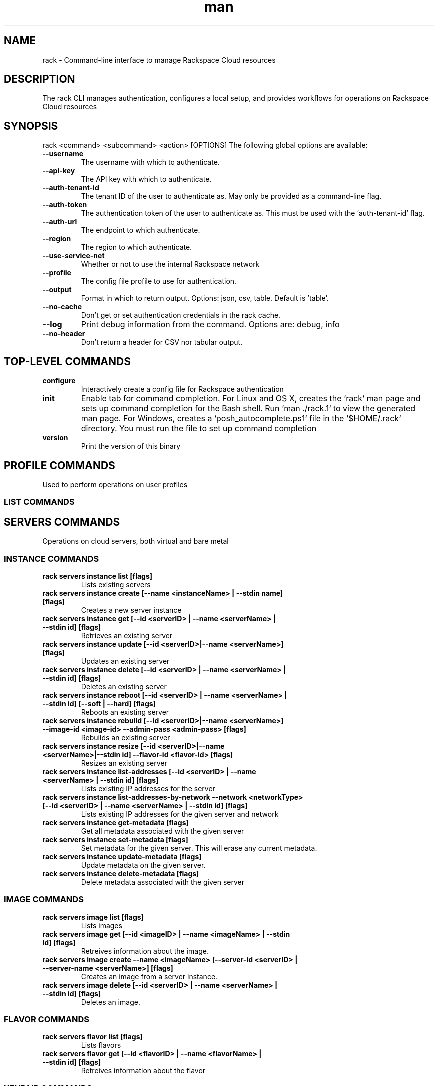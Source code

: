 .\" Manpage for rack
.\" Contact sdk-support@rackspace.com to correct errors or typos
.TH man 1 "18 May 28120" "1.2-dev" "rack man page"
.SH NAME
rack \- Command-line interface to manage Rackspace Cloud resources
.SH DESCRIPTION
The rack CLI manages authentication, configures a local setup, and provides workflows for operations on Rackspace Cloud resources


.SH SYNOPSIS
rack <command> <subcommand> <action> [OPTIONS]
The following global options are available:
.TP
\fB\-\-username\fR
The username with which to authenticate.
.TP
\fB\-\-api\-key\fR
The API key with which to authenticate.
.TP
\fB\-\-auth\-tenant\-id\fR
The tenant ID of the user to authenticate as. May only be provided as a command-line flag.
.TP
\fB\-\-auth\-token\fR
The authentication token of the user to authenticate as. This must be used with the `auth-tenant-id` flag.
.TP
\fB\-\-auth\-url\fR
The endpoint to which authenticate.
.TP
\fB\-\-region\fR
The region to which authenticate.
.TP
\fB\-\-use\-service\-net\fR
Whether or not to use the internal Rackspace network
.TP
\fB\-\-profile\fR
The config file profile to use for authentication.
.TP
\fB\-\-output\fR
Format in which to return output. Options: json, csv, table. Default is 'table'.
.TP
\fB\-\-no\-cache\fR
Don't get or set authentication credentials in the rack cache.
.TP
\fB\-\-log\fR
Print debug information from the command. Options are: debug, info
.TP
\fB\-\-no\-header\fR
Don't return a header for CSV nor tabular output.
.SH TOP-LEVEL COMMANDS
.TP
\fBconfigure\fR
Interactively create a config file for Rackspace authentication
.TP
\fBinit\fR
Enable tab for command completion.
	For Linux and OS X, creates the `rack` man page and sets up
	command completion for the Bash shell. Run `man ./rack.1` to
	view the generated man page.
	For Windows, creates a `posh_autocomplete.ps1` file in the
	`$HOME/.rack` directory. You must run the file to set up
	command completion

.TP
\fBversion\fR
Print the version of this binary
.SH PROFILE COMMANDS
Used to perform operations on user profiles
.SS "\s-1LIST COMMANDS\s0"
.IX Subsection "LIST"
.SH SERVERS COMMANDS
Operations on cloud servers, both virtual and bare metal
.SS "\s-1INSTANCE COMMANDS\s0"
.IX Subsection "INSTANCE"
.IP "\fBrack servers instance list  [flags]\fR"
.IX Item "rack servers instance list  [flags]"
Lists existing servers
.IP "\fBrack servers instance create [--name <instanceName> | --stdin name] [flags]\fR"
.IX Item "rack servers instance create [--name <instanceName> | --stdin name] [flags]"
Creates a new server instance
.IP "\fBrack servers instance get [--id <serverID> | --name <serverName> | --stdin id] [flags]\fR"
.IX Item "rack servers instance get [--id <serverID> | --name <serverName> | --stdin id] [flags]"
Retrieves an existing server
.IP "\fBrack servers instance update [--id <serverID>|--name <serverName>] [flags]\fR"
.IX Item "rack servers instance update [--id <serverID>|--name <serverName>] [flags]"
Updates an existing server
.IP "\fBrack servers instance delete [--id <serverID> | --name <serverName> | --stdin id] [flags]\fR"
.IX Item "rack servers instance delete [--id <serverID> | --name <serverName> | --stdin id] [flags]"
Deletes an existing server
.IP "\fBrack servers instance reboot [--id <serverID> | --name <serverName> | --stdin id] [--soft | --hard] [flags]\fR"
.IX Item "rack servers instance reboot [--id <serverID> | --name <serverName> | --stdin id] [--soft | --hard] [flags]"
Reboots an existing server
.IP "\fBrack servers instance rebuild [--id <serverID>|--name <serverName>] --image-id <image-id> --admin-pass <admin-pass> [flags]\fR"
.IX Item "rack servers instance rebuild [--id <serverID>|--name <serverName>] --image-id <image-id> --admin-pass <admin-pass> [flags]"
Rebuilds an existing server
.IP "\fBrack servers instance resize [--id <serverID>|--name <serverName>|--stdin id] --flavor-id <flavor-id> [flags]\fR"
.IX Item "rack servers instance resize [--id <serverID>|--name <serverName>|--stdin id] --flavor-id <flavor-id> [flags]"
Resizes an existing server
.IP "\fBrack servers instance list-addresses [--id <serverID> | --name <serverName> | --stdin id] [flags]\fR"
.IX Item "rack servers instance list-addresses [--id <serverID> | --name <serverName> | --stdin id] [flags]"
Lists existing IP addresses for the server
.IP "\fBrack servers instance list-addresses-by-network --network <networkType> [--id <serverID> | --name <serverName> | --stdin id] [flags]\fR"
.IX Item "rack servers instance list-addresses-by-network --network <networkType> [--id <serverID> | --name <serverName> | --stdin id] [flags]"
Lists existing IP addresses for the given server and network
.IP "\fBrack servers instance get-metadata  [flags]\fR"
.IX Item "rack servers instance get-metadata  [flags]"
Get all metadata associated with the given server
.IP "\fBrack servers instance set-metadata  [flags]\fR"
.IX Item "rack servers instance set-metadata  [flags]"
Set metadata for the given server. This will erase any current metadata.
.IP "\fBrack servers instance update-metadata  [flags]\fR"
.IX Item "rack servers instance update-metadata  [flags]"
Update metadata on the given server.
.IP "\fBrack servers instance delete-metadata  [flags]\fR"
.IX Item "rack servers instance delete-metadata  [flags]"
Delete metadata associated with the given server
.SS "\s-1IMAGE COMMANDS\s0"
.IX Subsection "IMAGE"
.IP "\fBrack servers image list  [flags]\fR"
.IX Item "rack servers image list  [flags]"
Lists images
.IP "\fBrack servers image get [--id <imageID> | --name <imageName> | --stdin id] [flags]\fR"
.IX Item "rack servers image get [--id <imageID> | --name <imageName> | --stdin id] [flags]"
Retreives information about the image.
.IP "\fBrack servers image create --name <imageName> [--server-id <serverID> | --server-name <serverName>] [flags]\fR"
.IX Item "rack servers image create --name <imageName> [--server-id <serverID> | --server-name <serverName>] [flags]"
Creates an image from a server instance.
.IP "\fBrack servers image delete [--id <serverID> | --name <serverName> | --stdin id] [flags]\fR"
.IX Item "rack servers image delete [--id <serverID> | --name <serverName> | --stdin id] [flags]"
Deletes an image.
.SS "\s-1FLAVOR COMMANDS\s0"
.IX Subsection "FLAVOR"
.IP "\fBrack servers flavor list  [flags]\fR"
.IX Item "rack servers flavor list  [flags]"
Lists flavors
.IP "\fBrack servers flavor get [--id <flavorID> | --name <flavorName> | --stdin id] [flags]\fR"
.IX Item "rack servers flavor get [--id <flavorID> | --name <flavorName> | --stdin id] [flags]"
Retreives information about the flavor
.SS "\s-1KEYPAIR COMMANDS\s0"
.IX Subsection "KEYPAIR"
.IP "\fBrack servers keypair list  [flags]\fR"
.IX Item "rack servers keypair list  [flags]"
Lists keypairs
.IP "\fBrack servers keypair get [--name <keypairName> | stdin name] [flags]\fR"
.IX Item "rack servers keypair get [--name <keypairName> | stdin name] [flags]"
Retreives a keypair
.IP "\fBrack servers keypair delete [--name <keypairName> | --stdin name] [flags]\fR"
.IX Item "rack servers keypair delete [--name <keypairName> | --stdin name] [flags]"
Deletes a keypair
.IP "\fBrack servers keypair upload --name <keypairName> [--public-key <publicKey> | --file <file>] [flags]\fR"
.IX Item "rack servers keypair upload --name <keypairName> [--public-key <publicKey> | --file <file>] [flags]"
Uploads a keypair
.IP "\fBrack servers keypair generate [--name <keypairName> | --stdin name] [flags]\fR"
.IX Item "rack servers keypair generate [--name <keypairName> | --stdin name] [flags]"
Generates a keypair
.SS "\s-1VOLUME-ATTACHMENT COMMANDS\s0"
.IX Subsection "VOLUME-ATTACHMENT"
.IP "\fBrack servers volume-attachment list [--server-id <serverID> | --server-name <serverName> | --stdin id] [flags]\fR"
.IX Item "rack servers volume-attachment list [--server-id <serverID> | --server-name <serverName> | --stdin id] [flags]"
Lists attachments for the given server
.IP "\fBrack servers volume-attachment create [--server-id <serverID> | --server-name <serverName>] [--volume-id <volumeID> | --volume-name <volumeName> | --stdin volume-id] [flags]\fR"
.IX Item "rack servers volume-attachment create [--server-id <serverID> | --server-name <serverName>] [--volume-id <volumeID> | --volume-name <volumeName> | --stdin volume-id] [flags]"
Creates a new volume attachment on the server
.IP "\fBrack servers volume-attachment get [--server-id <serverID> | --server-name <serverName>] --id <attachmentID>  [flags]\fR"
.IX Item "rack servers volume-attachment get [--server-id <serverID> | --server-name <serverName>] --id <attachmentID>  [flags]"
Gets an existing volume attachment
.IP "\fBrack servers volume-attachment delete [--server-id <serverID> | --server-name <serverName>] --id <attachmentID>  [flags]\fR"
.IX Item "rack servers volume-attachment delete [--server-id <serverID> | --server-name <serverName>] --id <attachmentID>  [flags]"
Deletes an existing volume attachment
.SH FILES COMMANDS
Object storage for files and media
.SS "\s-1ACCOUNT COMMANDS\s0"
.IX Subsection "ACCOUNT"
.IP "\fBrack files account set-metadata --name <containerName> --metadata <metadata> [flags]\fR"
.IX Item "rack files account set-metadata --name <containerName> --metadata <metadata> [flags]"
Set metadata for the account. This will erase any current metadata.
.IP "\fBrack files account update-metadata --name <containerName> --metadata <metadata> [flags]\fR"
.IX Item "rack files account update-metadata --name <containerName> --metadata <metadata> [flags]"
Create or replace metadata associated with the account. Any existing metadata will remain in tact.
.IP "\fBrack files account get-metadata  [flags]\fR"
.IX Item "rack files account get-metadata  [flags]"
Get metadata associated with the account.
.IP "\fBrack files account delete-metadata --metadata-keys <metadataKeys> [flags]\fR"
.IX Item "rack files account delete-metadata --metadata-keys <metadataKeys> [flags]"
Delete specific metadata associated with the account.
.SS "\s-1CONTAINER COMMANDS\s0"
.IX Subsection "CONTAINER"
.IP "\fBrack files container get [--name <containerName> | --stdin name] [flags]\fR"
.IX Item "rack files container get [--name <containerName> | --stdin name] [flags]"
Retreives a container
.IP "\fBrack files container list  [flags]\fR"
.IX Item "rack files container list  [flags]"
Lists containers
.IP "\fBrack files container create [--name <containerName> | --stdin name] [flags]\fR"
.IX Item "rack files container create [--name <containerName> | --stdin name] [flags]"
Creates a container
.IP "\fBrack files container delete [--name <containerName> | --stdin name] [flags]\fR"
.IX Item "rack files container delete [--name <containerName> | --stdin name] [flags]"
Deletes a container
.IP "\fBrack files container update --name <containerName> [flags]\fR"
.IX Item "rack files container update --name <containerName> [flags]"
Updates a container
.IP "\fBrack files container empty [--name <containerName> | --stdin name] [flags]\fR"
.IX Item "rack files container empty [--name <containerName> | --stdin name] [flags]"
Deletes all objects in a container, but not the container itself.
.IP "\fBrack files container set-metadata --name <containerName> --metadata <metadata> [flags]\fR"
.IX Item "rack files container set-metadata --name <containerName> --metadata <metadata> [flags]"
Set metadata for the given container. This will erase any current metadata.
.IP "\fBrack files container update-metadata --name <containerName> --metadata <metadata> [flags]\fR"
.IX Item "rack files container update-metadata --name <containerName> --metadata <metadata> [flags]"
Create or replace metadata for the given container. Any existing metadata will remain in tact.
.IP "\fBrack files container get-metadata --name <containerName> [flags]\fR"
.IX Item "rack files container get-metadata --name <containerName> [flags]"
Get metadata for the given container.
.IP "\fBrack files container delete-metadata --name <containerName> --metadata-keys <metadataKeys> [flags]\fR"
.IX Item "rack files container delete-metadata --name <containerName> --metadata-keys <metadataKeys> [flags]"
Delete specific metadata from the given container.
.SS "\s-1OBJECT COMMANDS\s0"
.IX Subsection "OBJECT"
.IP "\fBrack files object list [--container <containerName> | --stdin container] [flags]\fR"
.IX Item "rack files object list [--container <containerName> | --stdin container] [flags]"
Lists objects in a container
.IP "\fBrack files object upload --container <containerName> --name <objectName> [flags]\fR"
.IX Item "rack files object upload --container <containerName> --name <objectName> [flags]"
Uploads an object
.IP "\fBrack files object upload-dir --container <containerName> [--dir <dirName> | --stdin dir] [flags]\fR"
.IX Item "rack files object upload-dir --container <containerName> [--dir <dirName> | --stdin dir] [flags]"
Uploads the contents of a local directory to a container
.IP "\fBrack files object download --container <containerName> --name <objectName> [flags]\fR"
.IX Item "rack files object download --container <containerName> --name <objectName> [flags]"
Downloads an object
.IP "\fBrack files object get --container <containerName> --name <objectName> [flags]\fR"
.IX Item "rack files object get --container <containerName> --name <objectName> [flags]"
Retreives an object
.IP "\fBrack files object delete --container <containerName> [--name <objectName> | --stdin name] [flags]\fR"
.IX Item "rack files object delete --container <containerName> [--name <objectName> | --stdin name] [flags]"
Deletes an object
.IP "\fBrack files object set-metadata --name <objectName> --container <containerName> --metadata <metadata> [flags]\fR"
.IX Item "rack files object set-metadata --name <objectName> --container <containerName> --metadata <metadata> [flags]"
Set metadata for the given object. This will erase any current metadata.
.IP "\fBrack files object update-metadata --name <objectName> --container <containerName> --metadata <metadata> [flags]\fR"
.IX Item "rack files object update-metadata --name <objectName> --container <containerName> --metadata <metadata> [flags]"
Create or replace metadata for the given object. Any existing metadata will remain in tact.
.IP "\fBrack files object get-metadata --name <objectName> --container <containerName> [flags]\fR"
.IX Item "rack files object get-metadata --name <objectName> --container <containerName> [flags]"
Get metadata for the given object.
.IP "\fBrack files object delete-metadata --name <objectName> --container <containerName> --metadata-keys <metadataKeys> [flags]\fR"
.IX Item "rack files object delete-metadata --name <objectName> --container <containerName> --metadata-keys <metadataKeys> [flags]"
Delete specific metadata from the given object.
.SS "\s-1LARGE-OBJECT COMMANDS\s0"
.IX Subsection "LARGE-OBJECT"
.IP "\fBrack files large-object upload --container <containerName> --size-pieces <sizePieces> [--name <objectName> | --stdin file] [flags]\fR"
.IX Item "rack files large-object upload --container <containerName> --size-pieces <sizePieces> [--name <objectName> | --stdin file] [flags]"
Uploads a large object
.IP "\fBrack files large-object delete --container <containerName> [--name <objectName> | --stdin name] [flags]\fR"
.IX Item "rack files large-object delete --container <containerName> [--name <objectName> | --stdin name] [flags]"
Deletes a large object
.SH NETWORKS COMMANDS
Software-defined networking
.SS "\s-1NETWORK COMMANDS\s0"
.IX Subsection "NETWORK"
.IP "\fBrack networks network create --name <networkName> [flags]\fR"
.IX Item "rack networks network create --name <networkName> [flags]"
Creates a new network
.IP "\fBrack networks network get  [flags]\fR"
.IX Item "rack networks network get  [flags]"
Gets an existing network
.IP "\fBrack networks network delete  [flags]\fR"
.IX Item "rack networks network delete  [flags]"
Deletes an existing network
.IP "\fBrack networks network list  [flags]\fR"
.IX Item "rack networks network list  [flags]"
Lists existing networks
.IP "\fBrack networks network update  [flags]\fR"
.IX Item "rack networks network update  [flags]"
Updates a new networks instance
.SS "\s-1SUBNET COMMANDS\s0"
.IX Subsection "SUBNET"
.IP "\fBrack networks subnet create --network-id <networkID> --cidr <CIDR> --ip-version <4|6> [flags]\fR"
.IX Item "rack networks subnet create --network-id <networkID> --cidr <CIDR> --ip-version <4|6> [flags]"
Creates a subnet
.IP "\fBrack networks subnet get  [flags]\fR"
.IX Item "rack networks subnet get  [flags]"
Gets an existing subnet
.IP "\fBrack networks subnet delete  [flags]\fR"
.IX Item "rack networks subnet delete  [flags]"
Deletes an existing subnet
.IP "\fBrack networks subnet list  [flags]\fR"
.IX Item "rack networks subnet list  [flags]"
Lists existing networks
.IP "\fBrack networks subnet update  [flags]\fR"
.IX Item "rack networks subnet update  [flags]"
Updates a subnet
.SS "\s-1PORT COMMANDS\s0"
.IX Subsection "PORT"
.IP "\fBrack networks port create --network-id <network-id> [flags]\fR"
.IX Item "rack networks port create --network-id <network-id> [flags]"
Creates a ports
.IP "\fBrack networks port get [--id <portID> | --name <portName> | --stdin id] [flags]\fR"
.IX Item "rack networks port get [--id <portID> | --name <portName> | --stdin id] [flags]"
Retrieves information about a port
.IP "\fBrack networks port delete [--id <portID> | --name <portName> | --stdin id] [flags]\fR"
.IX Item "rack networks port delete [--id <portID> | --name <portName> | --stdin id] [flags]"
Deletes a port
.IP "\fBrack networks port list  [flags]\fR"
.IX Item "rack networks port list  [flags]"
Lists existing ports
.IP "\fBrack networks port update [--id <portID> | --name <portName>] [flags]\fR"
.IX Item "rack networks port update [--id <portID> | --name <portName>] [flags]"
Updates a ports
.SS "\s-1SECURITY-GROUP COMMANDS\s0"
.IX Subsection "SECURITY-GROUP"
.IP "\fBrack networks security-group create --name <securityGroupName> [flags]\fR"
.IX Item "rack networks security-group create --name <securityGroupName> [flags]"
Creates a security group
.IP "\fBrack networks security-group get  [flags]\fR"
.IX Item "rack networks security-group get  [flags]"
Gets an existing security group
.IP "\fBrack networks security-group delete  [flags]\fR"
.IX Item "rack networks security-group delete  [flags]"
Deletes an existing security group
.IP "\fBrack networks security-group list  [flags]\fR"
.IX Item "rack networks security-group list  [flags]"
Lists existing security groups
.SS "\s-1SECURITY-GROUP-RULE COMMANDS\s0"
.IX Subsection "SECURITY-GROUP-RULE"
.IP "\fBrack networks security-group-rule create --security-group-id <securityGroupID> --direction <ingress|egress> --ether-type <ipv4|ipv6> [flags]\fR"
.IX Item "rack networks security-group-rule create --security-group-id <securityGroupID> --direction <ingress|egress> --ether-type <ipv4|ipv6> [flags]"
Creates a security group rule
.IP "\fBrack networks security-group-rule get [--id <securityGroupRuleID> | --stdin id] [flags]\fR"
.IX Item "rack networks security-group-rule get [--id <securityGroupRuleID> | --stdin id] [flags]"
Retrieves information about an existing security group rule
.IP "\fBrack networks security-group-rule delete [--id <securityGroupRuleID> | --stdin id] [flags]\fR"
.IX Item "rack networks security-group-rule delete [--id <securityGroupRuleID> | --stdin id] [flags]"
Deletes an existing security group rule
.IP "\fBrack networks security-group-rule list  [flags]\fR"
.IX Item "rack networks security-group-rule list  [flags]"
Lists existing security group rules
.SH BLOCK-STORAGE COMMANDS
Block-level storage, exposed as volumes to mount to
	host servers. Work with volumes and their associated snapshots
.SS "\s-1SNAPSHOT COMMANDS\s0"
.IX Subsection "SNAPSHOT"
.IP "\fBrack block-storage snapshots list  [flags]\fR"
.IX Item "rack block-storage snapshots list  [flags]"
Lists existing snapshots
.IP "\fBrack block-storage snapshots get [--id <snapshotID> | --name <snapshotName> | --stdin id] [flags]\fR"
.IX Item "rack block-storage snapshots get [--id <snapshotID> | --name <snapshotName> | --stdin id] [flags]"
Gets a snapshot
.IP "\fBrack block-storage snapshots create --volume-id <volumeID> [flags]\fR"
.IX Item "rack block-storage snapshots create --volume-id <volumeID> [flags]"
Creates a volume
.IP "\fBrack block-storage snapshots delete [--id <snapshotID> | --name <snapshotName> | --stdin id] [flags]\fR"
.IX Item "rack block-storage snapshots delete [--id <snapshotID> | --name <snapshotName> | --stdin id] [flags]"
Deletes a snapshot
.SS "\s-1VOLUME COMMANDS\s0"
.IX Subsection "VOLUME"
.IP "\fBrack block-storage volume list  [flags]\fR"
.IX Item "rack block-storage volume list  [flags]"
Lists existing volumes
.IP "\fBrack block-storage volume get [--id <volumeID> | --name <volumeName> | --stdin id] [flags]\fR"
.IX Item "rack block-storage volume get [--id <volumeID> | --name <volumeName> | --stdin id] [flags]"
Gets a volume
.IP "\fBrack block-storage volume create --size <size> [flags]\fR"
.IX Item "rack block-storage volume create --size <size> [flags]"
Creates a volume
.IP "\fBrack block-storage volume update [--id <volumeID> | --name <volumeName>] [flags]\fR"
.IX Item "rack block-storage volume update [--id <volumeID> | --name <volumeName>] [flags]"
Updates a volume
.IP "\fBrack block-storage volume delete [--id <volumeID> | --name <volumeName> | --stdin id] [flags]\fR"
.IX Item "rack block-storage volume delete [--id <volumeID> | --name <volumeName> | --stdin id] [flags]"
Deletes a volume
.SH ORCHESTRATION COMMANDS
Use a template language to orchestrate Rackspace cloud services
.SS "\s-1BUILD-INFO COMMANDS\s0"
.IX Subsection "BUILD-INFO"
.IP "\fBrack orchestration build-info get  [flags]\fR"
.IX Item "rack orchestration build-info get  [flags]"
Retrieve build information for a Heat deployment
.SS "\s-1STACK COMMANDS\s0"
.IX Subsection "STACK"
.IP "\fBrack orchestration stack abandon [--name <stackName> | --id <stackID> | --stdin name] [flags]\fR"
.IX Item "rack orchestration stack abandon [--name <stackName> | --id <stackID> | --stdin name] [flags]"
Deletes an existing stack, but leaves resources intact
.IP "\fBrack orchestration stack adopt --name <stackName> --adopt-file <adoptFile> [flags]\fR"
.IX Item "rack orchestration stack adopt --name <stackName> --adopt-file <adoptFile> [flags]"
Creates a stack from existing resources
.IP "\fBrack orchestration stack create [--name <stackName>] [--template-file <templateFile> | --template-url <templateURL>] [flags]\fR"
.IX Item "rack orchestration stack create [--name <stackName>] [--template-file <templateFile> | --template-url <templateURL>] [flags]"
Creates a stack
.IP "\fBrack orchestration stack get [--name <stackName> | --id <stackID> | --stdin name] [flags]\fR"
.IX Item "rack orchestration stack get [--name <stackName> | --id <stackID> | --stdin name] [flags]"
Retrieve a deployed stack
.IP "\fBrack orchestration stack get-template [--name <stackName> | --id <stackID> | --stdin name] [flags]\fR"
.IX Item "rack orchestration stack get-template [--name <stackName> | --id <stackID> | --stdin name] [flags]"
Get template for specified stack
.IP "\fBrack orchestration stack list  [flags]\fR"
.IX Item "rack orchestration stack list  [flags]"
Retrieve a list of deployed stacks
.IP "\fBrack orchestration stack list-events [--name <stackName> | --id <stackID> | --stdin name] [flags]\fR"
.IX Item "rack orchestration stack list-events [--name <stackName> | --id <stackID> | --stdin name] [flags]"
Lists events for a specified stack
.IP "\fBrack orchestration stack preview [--name <stackName> | --stdin name] [--template-file <templateFile> | --template-url <templateURL>] [flags]\fR"
.IX Item "rack orchestration stack preview [--name <stackName> | --stdin name] [--template-file <templateFile> | --template-url <templateURL>] [flags]"
Preview a stack
.IP "\fBrack orchestration stack delete [--name <stackName> | --id <stackID> | --stdin name] [flags]\fR"
.IX Item "rack orchestration stack delete [--name <stackName> | --id <stackID> | --stdin name] [flags]"
Deletes an existing stack
.IP "\fBrack orchestration stack update [--name <stackName> | --id <stackID>] [--template-file <templateFile> | --template-url <templateURL>] [flags]\fR"
.IX Item "rack orchestration stack update [--name <stackName> | --id <stackID>] [--template-file <templateFile> | --template-url <templateURL>] [flags]"
Updates a specified stack
.SS "\s-1EVENT COMMANDS\s0"
.IX Subsection "EVENT"
.IP "\fBrack orchestration event get [--stack-name <stackName> | --stack-id <stackID>] --resource <resourceName> --id <eventID> [flags]\fR"
.IX Item "rack orchestration event get [--stack-name <stackName> | --stack-id <stackID>] --resource <resourceName> --id <eventID> [flags]"
Show details for a specified event
.SS "\s-1RESOURCE COMMANDS\s0"
.IX Subsection "RESOURCE"
.IP "\fBrack orchestration resource list [--stack-name <stackName> | --stack-id <stackID> | --stdin stack-name] [flags]\fR"
.IX Item "rack orchestration resource list [--stack-name <stackName> | --stack-id <stackID> | --stdin stack-name] [flags]"
List resources in a stack
.IP "\fBrack orchestration resource get [--stack-name <stackName> | --stack-id <stackID>] --name <resourceName> [flags]\fR"
.IX Item "rack orchestration resource get [--stack-name <stackName> | --stack-id <stackID>] --name <resourceName> [flags]"
Show data for specified resource
.IP "\fBrack orchestration resource get-schema  [--type <resourceType> | --stdin type] [flags]\fR"
.IX Item "rack orchestration resource get-schema  [--type <resourceType> | --stdin type] [flags]"
Shows the interface schema for a specified resource type.
.IP "\fBrack orchestration resource get-template  [--type <resourceType> | --stdin type] [flags]\fR"
.IX Item "rack orchestration resource get-template  [--type <resourceType> | --stdin type] [flags]"
Show template representation for specified resource type
.IP "\fBrack orchestration resource list-events [--stack-name <stackName> | --stack-id <stackID>] --name <resourceName> [flags]\fR"
.IX Item "rack orchestration resource list-events [--stack-name <stackName> | --stack-id <stackID>] --name <resourceName> [flags]"
Lists events for a specified stack resource
.IP "\fBrack orchestration resource list-types  [flags]\fR"
.IX Item "rack orchestration resource list-types  [flags]"
List all supported template resource types
.SS "\s-1TEMPLATE COMMANDS\s0"
.IX Subsection "TEMPLATE"
.IP "\fBrack orchestration template validate [--template-file <templateFile> | --template-url <templateURL>] [flags]\fR"
.IX Item "rack orchestration template validate [--template-file <templateFile> | --template-url <templateURL>] [flags]"
Validate a specified template
.SH BUGS
See https://github.com/rackspace/rack/issues
